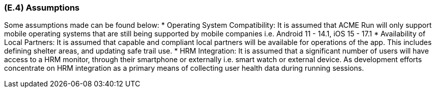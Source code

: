 [#e4,reftext=E.4]
=== (E.4) Assumptions

ifdef::env-draft[]
TIP: _Properties of the environment that may be assumed, with the goal of facilitating the project and simplifying the system. It defines properties that are not imposed by the environment (like those in <<e3>>) but assumed to hold, as an explicit decision meant to facilitate the system's construction._  <<BM22>>
endif::[]


Some assumptions made can be found below:
* Operating System Compatibility: It is assumed that ACME Run will only support mobile operating systems that are still being supported by mobile companies i.e. Android 11 - 14.1, iOS 15 - 17.1
* Availability of Local Partners: It is assumed that capable and compliant local partners will be available for operations of the app. This includes defining shelter areas, and updating safe trail use.
* HRM Integration: It is assumed that a significant number of users will have access to a HRM monitor, through their smartphone or externally i.e. smart watch or external device. As development efforts concentrate on HRM integration as a primary means of collecting user health data during running sessions.


